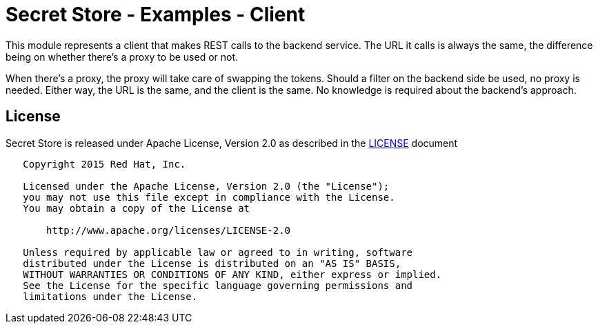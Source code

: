 = Secret Store - Examples - Client

This module represents a client that makes REST calls to the backend service. The URL it calls is always the same,
the difference being on whether there's a proxy to be used or not.

When there's a proxy, the proxy will take care of swapping the tokens. Should a filter on the backend side be used,
no proxy is needed. Either way, the URL is the same, and the client is the same. No knowledge is required about
the backend's approach.

== License

Secret Store is released under Apache License, Version 2.0 as described in the link:LICENSE[LICENSE] document

----
   Copyright 2015 Red Hat, Inc.

   Licensed under the Apache License, Version 2.0 (the "License");
   you may not use this file except in compliance with the License.
   You may obtain a copy of the License at

       http://www.apache.org/licenses/LICENSE-2.0

   Unless required by applicable law or agreed to in writing, software
   distributed under the License is distributed on an "AS IS" BASIS,
   WITHOUT WARRANTIES OR CONDITIONS OF ANY KIND, either express or implied.
   See the License for the specific language governing permissions and
   limitations under the License.
----
